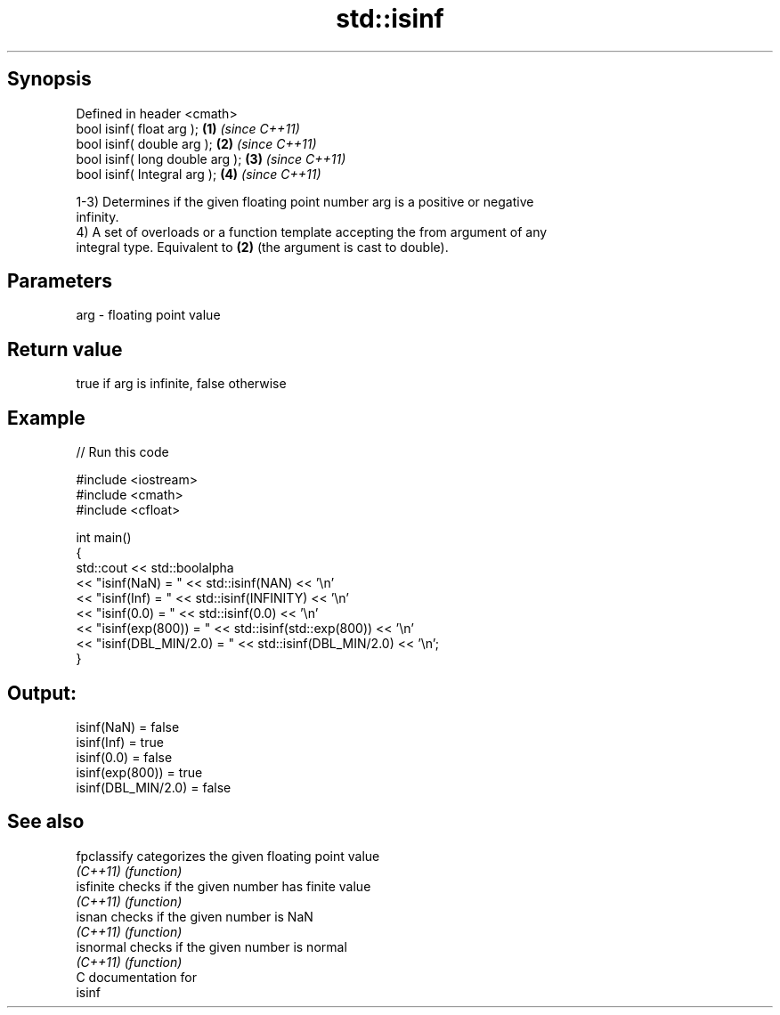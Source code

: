 .TH std::isinf 3 "Sep  4 2015" "2.0 | http://cppreference.com" "C++ Standard Libary"
.SH Synopsis
   Defined in header <cmath>
   bool isinf( float arg );       \fB(1)\fP \fI(since C++11)\fP
   bool isinf( double arg );      \fB(2)\fP \fI(since C++11)\fP
   bool isinf( long double arg ); \fB(3)\fP \fI(since C++11)\fP
   bool isinf( Integral arg );    \fB(4)\fP \fI(since C++11)\fP

   1-3) Determines if the given floating point number arg is a positive or negative
   infinity.
   4) A set of overloads or a function template accepting the from argument of any
   integral type. Equivalent to \fB(2)\fP (the argument is cast to double).

.SH Parameters

   arg - floating point value

.SH Return value

   true if arg is infinite, false otherwise

.SH Example

   
// Run this code

 #include <iostream>
 #include <cmath>
 #include <cfloat>

 int main()
 {
     std::cout << std::boolalpha
               << "isinf(NaN) = " << std::isinf(NAN) << '\\n'
               << "isinf(Inf) = " << std::isinf(INFINITY) << '\\n'
               << "isinf(0.0) = " << std::isinf(0.0) << '\\n'
               << "isinf(exp(800)) = " << std::isinf(std::exp(800)) << '\\n'
               << "isinf(DBL_MIN/2.0) = " << std::isinf(DBL_MIN/2.0) << '\\n';
 }

.SH Output:

 isinf(NaN) = false
 isinf(Inf) = true
 isinf(0.0) = false
 isinf(exp(800)) = true
 isinf(DBL_MIN/2.0) = false

.SH See also

   fpclassify categorizes the given floating point value
   \fI(C++11)\fP    \fI(function)\fP
   isfinite   checks if the given number has finite value
   \fI(C++11)\fP    \fI(function)\fP
   isnan      checks if the given number is NaN
   \fI(C++11)\fP    \fI(function)\fP
   isnormal   checks if the given number is normal
   \fI(C++11)\fP    \fI(function)\fP
   C documentation for
   isinf
